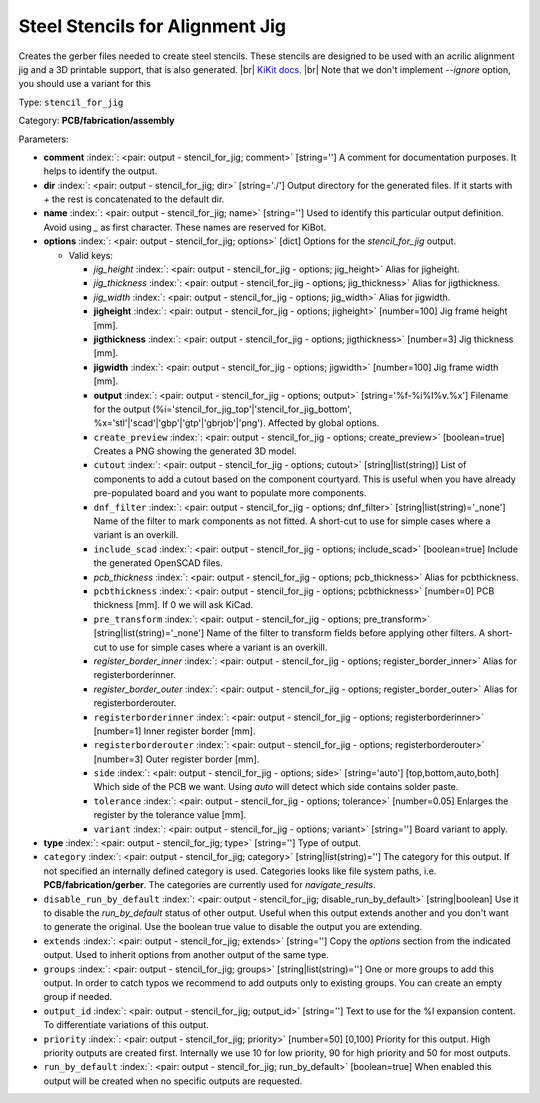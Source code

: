 .. Automatically generated by KiBot, please don't edit this file

.. index::
   pair: Steel Stencils for Alignment Jig; stencil_for_jig

Steel Stencils for Alignment Jig
~~~~~~~~~~~~~~~~~~~~~~~~~~~~~~~~

Creates the gerber files needed to create steel stencils.
These stencils are designed to be used with an acrilic alignment jig and a 3D
printable support, that is also generated. |br|
`KiKit docs <https://github.com/yaqwsx/KiKit/blob/master/doc/stencil.md>`__. |br|
Note that we don't implement `--ignore` option, you should use a variant for this

Type: ``stencil_for_jig``

Category: **PCB/fabrication/assembly**

Parameters:

-  **comment** :index:`: <pair: output - stencil_for_jig; comment>` [string=''] A comment for documentation purposes. It helps to identify the output.
-  **dir** :index:`: <pair: output - stencil_for_jig; dir>` [string='./'] Output directory for the generated files.
   If it starts with `+` the rest is concatenated to the default dir.
-  **name** :index:`: <pair: output - stencil_for_jig; name>` [string=''] Used to identify this particular output definition.
   Avoid using `_` as first character. These names are reserved for KiBot.
-  **options** :index:`: <pair: output - stencil_for_jig; options>` [dict] Options for the `stencil_for_jig` output.

   -  Valid keys:

      -  *jig_height* :index:`: <pair: output - stencil_for_jig - options; jig_height>` Alias for jigheight.
      -  *jig_thickness* :index:`: <pair: output - stencil_for_jig - options; jig_thickness>` Alias for jigthickness.
      -  *jig_width* :index:`: <pair: output - stencil_for_jig - options; jig_width>` Alias for jigwidth.
      -  **jigheight** :index:`: <pair: output - stencil_for_jig - options; jigheight>` [number=100] Jig frame height [mm].
      -  **jigthickness** :index:`: <pair: output - stencil_for_jig - options; jigthickness>` [number=3] Jig thickness [mm].
      -  **jigwidth** :index:`: <pair: output - stencil_for_jig - options; jigwidth>` [number=100] Jig frame width [mm].
      -  **output** :index:`: <pair: output - stencil_for_jig - options; output>` [string='%f-%i%I%v.%x'] Filename for the output (%i='stencil_for_jig_top'|'stencil_for_jig_bottom',
         %x='stl'|'scad'|'gbp'|'gtp'|'gbrjob'|'png'). Affected by global options.
      -  ``create_preview`` :index:`: <pair: output - stencil_for_jig - options; create_preview>` [boolean=true] Creates a PNG showing the generated 3D model.
      -  ``cutout`` :index:`: <pair: output - stencil_for_jig - options; cutout>` [string|list(string)] List of components to add a cutout based on the component courtyard.
         This is useful when you have already pre-populated board and you want to populate more
         components.
      -  ``dnf_filter`` :index:`: <pair: output - stencil_for_jig - options; dnf_filter>` [string|list(string)='_none'] Name of the filter to mark components as not fitted.
         A short-cut to use for simple cases where a variant is an overkill.

      -  ``include_scad`` :index:`: <pair: output - stencil_for_jig - options; include_scad>` [boolean=true] Include the generated OpenSCAD files.
      -  *pcb_thickness* :index:`: <pair: output - stencil_for_jig - options; pcb_thickness>` Alias for pcbthickness.
      -  ``pcbthickness`` :index:`: <pair: output - stencil_for_jig - options; pcbthickness>` [number=0] PCB thickness [mm]. If 0 we will ask KiCad.
      -  ``pre_transform`` :index:`: <pair: output - stencil_for_jig - options; pre_transform>` [string|list(string)='_none'] Name of the filter to transform fields before applying other filters.
         A short-cut to use for simple cases where a variant is an overkill.

      -  *register_border_inner* :index:`: <pair: output - stencil_for_jig - options; register_border_inner>` Alias for registerborderinner.
      -  *register_border_outer* :index:`: <pair: output - stencil_for_jig - options; register_border_outer>` Alias for registerborderouter.
      -  ``registerborderinner`` :index:`: <pair: output - stencil_for_jig - options; registerborderinner>` [number=1] Inner register border [mm].
      -  ``registerborderouter`` :index:`: <pair: output - stencil_for_jig - options; registerborderouter>` [number=3] Outer register border [mm].
      -  ``side`` :index:`: <pair: output - stencil_for_jig - options; side>` [string='auto'] [top,bottom,auto,both] Which side of the PCB we want. Using `auto` will detect which
         side contains solder paste.
      -  ``tolerance`` :index:`: <pair: output - stencil_for_jig - options; tolerance>` [number=0.05] Enlarges the register by the tolerance value [mm].
      -  ``variant`` :index:`: <pair: output - stencil_for_jig - options; variant>` [string=''] Board variant to apply.

-  **type** :index:`: <pair: output - stencil_for_jig; type>` [string=''] Type of output.
-  ``category`` :index:`: <pair: output - stencil_for_jig; category>` [string|list(string)=''] The category for this output. If not specified an internally defined category is used.
   Categories looks like file system paths, i.e. **PCB/fabrication/gerber**.
   The categories are currently used for `navigate_results`.

-  ``disable_run_by_default`` :index:`: <pair: output - stencil_for_jig; disable_run_by_default>` [string|boolean] Use it to disable the `run_by_default` status of other output.
   Useful when this output extends another and you don't want to generate the original.
   Use the boolean true value to disable the output you are extending.
-  ``extends`` :index:`: <pair: output - stencil_for_jig; extends>` [string=''] Copy the `options` section from the indicated output.
   Used to inherit options from another output of the same type.
-  ``groups`` :index:`: <pair: output - stencil_for_jig; groups>` [string|list(string)=''] One or more groups to add this output. In order to catch typos
   we recommend to add outputs only to existing groups. You can create an empty group if
   needed.

-  ``output_id`` :index:`: <pair: output - stencil_for_jig; output_id>` [string=''] Text to use for the %I expansion content. To differentiate variations of this output.
-  ``priority`` :index:`: <pair: output - stencil_for_jig; priority>` [number=50] [0,100] Priority for this output. High priority outputs are created first.
   Internally we use 10 for low priority, 90 for high priority and 50 for most outputs.
-  ``run_by_default`` :index:`: <pair: output - stencil_for_jig; run_by_default>` [boolean=true] When enabled this output will be created when no specific outputs are requested.

